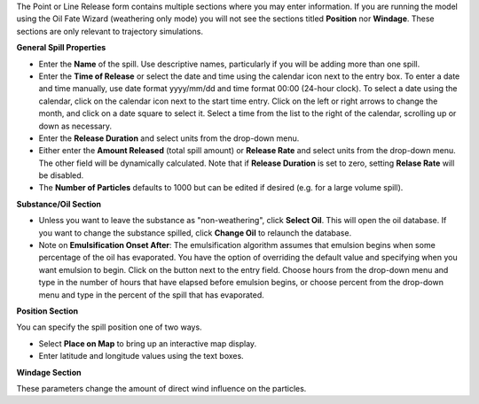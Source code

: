 .. keywords
   continuous release, Amount spilled, constant spill, emulsion, override, trajectory, map

The Point or Line Release form contains multiple sections where you may enter information. If you are running the model using the Oil Fate Wizard (weathering only mode) you will not see 
the sections titled **Position** nor **Windage**. These sections are only relevant to trajectory simulations.

**General Spill Properties**

* Enter the **Name** of the spill. Use descriptive names, particularly if you will be adding more than one spill.
* Enter the **Time of Release** or select the date and time using the calendar icon next to the entry box. To enter a date and time manually, use date format yyyy/mm/dd and time format 00:00 (24-hour clock). To select a date using the calendar, click on the calendar icon next to the start time entry. Click on the left or right arrows to change the month, and click on a date square to select it. Select a time from the list to the right of the calendar, scrolling up or down as necessary.
* Enter the **Release Duration** and select units from the drop-down menu.
* Either enter the **Amount Released** (total spill amount) or **Release Rate** and select units from the drop-down menu. The other field will be dynamically calculated. Note that if **Release Duration** is set to zero, setting **Relase Rate** will be disabled.
* The **Number of Particles** defaults to 1000 but can be edited if desired (e.g. for a large volume spill).

**Substance/Oil Section**

* Unless you want to leave the substance as "non-weathering", click **Select Oil**. This will open the oil database. If you want to change the substance spilled, click **Change Oil** to relaunch the database.
* Note on **Emulsification Onset After**: The emulsification algorithm assumes that emulsion begins when some percentage of the oil has evaporated. You have the option of overriding the default value and specifying when you want emulsion to begin. Click on the button next to the entry field. Choose hours from the drop-down menu and type in the number of hours that have elapsed before emulsion begins, or choose percent from the drop-down menu and type in the percent of the spill that has evaporated.

**Position Section**

You can specify the spill position one of two ways.

* Select **Place on Map** to bring up an interactive map display.
* Enter latitude and longitude values using the text boxes.

**Windage Section**

These parameters change the amount of direct wind influence on the particles.